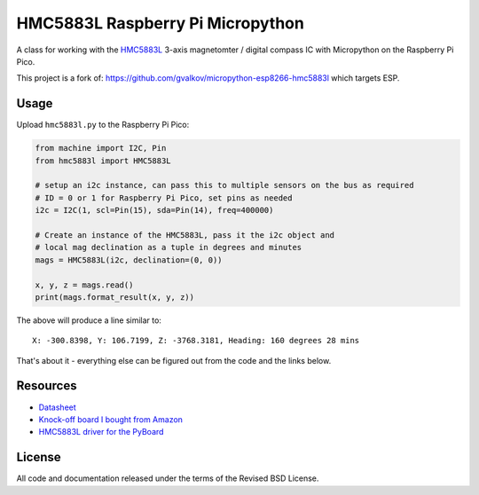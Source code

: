 HMC5883L Raspberry Pi Micropython
=================================

A class for working with the HMC5883L_ 3-axis magnetomter / digital compass IC with
Micropython on the Raspberry Pi Pico.

This project is a fork of: https://github.com/gvalkov/micropython-esp8266-hmc5883l which targets ESP.

Usage
-----

Upload ``hmc5883l.py`` to the Raspberry Pi Pico:

.. code-block:: python

   from machine import I2C, Pin
   from hmc5883l import HMC5883L

   # setup an i2c instance, can pass this to multiple sensors on the bus as required
   # ID = 0 or 1 for Raspberry Pi Pico, set pins as needed
   i2c = I2C(1, scl=Pin(15), sda=Pin(14), freq=400000)

   # Create an instance of the HMC5883L, pass it the i2c object and
   # local mag declination as a tuple in degrees and minutes  
   mags = HMC5883L(i2c, declination=(0, 0))

   x, y, z = mags.read()
   print(mags.format_result(x, y, z))

The above will produce a line similar to::

   X: -300.8398, Y: 106.7199, Z: -3768.3181, Heading: 160 degrees 28 mins

That's about it - everything else can be figured out from the code and the links below.

Resources
---------

- `Datasheet <https://cdn-shop.adafruit.com/datasheets/HMC5883L_3-Axis_Digital_Compass_IC.pdf>`_
- `Knock-off board I bought from Amazon <https://www.amazon.com/dp/B0DPG3KVSN>`_
- `HMC5883L driver for the PyBoard <https://github.com/CRImier/hmc5883l>`_

.. _adafruit-ampy: https://github.com/adafruit/ampy/tree/master/ampy
.. _HMC5883L: https://cdn-shop.adafruit.com/datasheets/HMC5883L_3-Axis_Digital_Compass_IC.pdf
.. _hmc5883l.py: https://github.com/gvalkov/micropython-esp8266-hmc5883l/blob/master/hmc5883l.py

License
-------

All code and documentation released under the terms of the Revised BSD License.
